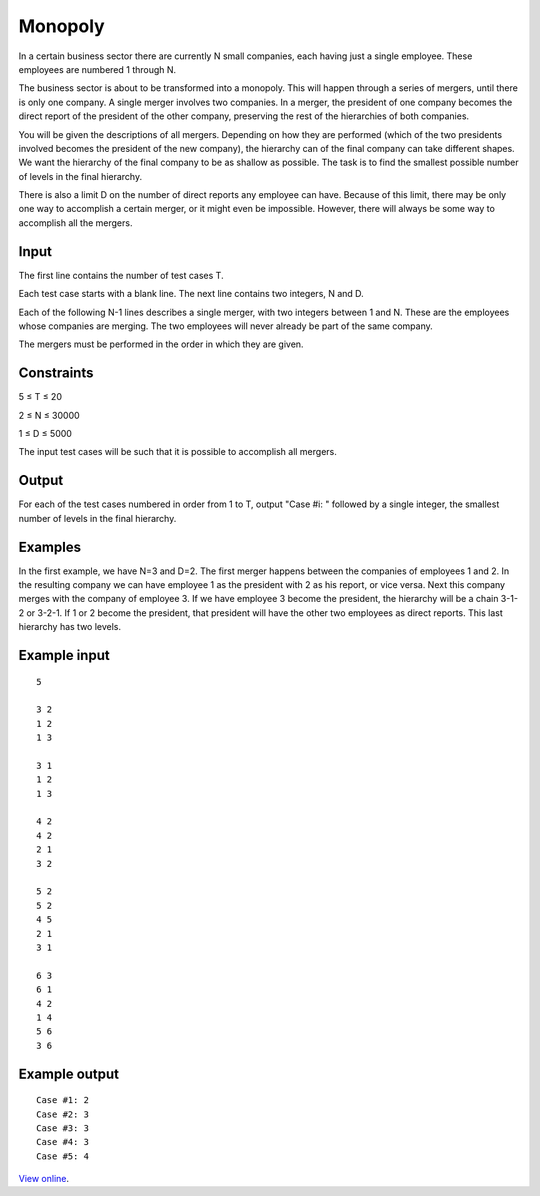 Monopoly
========

In a certain business sector there are currently N small companies, each having
just a single employee. These employees are numbered 1 through N.

The business sector is about to be transformed into a monopoly. This will
happen through a series of mergers, until there is only one company. A single
merger involves two companies. In a merger, the president of one company
becomes the direct report of the president of the other company, preserving the
rest of the hierarchies of both companies.

You will be given the descriptions of all mergers. Depending on how they are
performed (which of the two presidents involved becomes the president of the
new company), the hierarchy can of the final company can take different
shapes. We want the hierarchy of the final company to be as shallow as
possible. The task is to find the smallest possible number of levels in the
final hierarchy.

There is also a limit D on the number of direct reports any employee can have.
Because of this limit, there may be only one way to accomplish a certain
merger, or it might even be impossible. However, there will always be some way
to accomplish all the mergers.

Input
-----

The first line contains the number of test cases T.

Each test case starts with a blank line. The next line contains two integers,
N and D.

Each of the following N-1 lines describes a single merger, with two integers
between 1 and N. These are the employees whose companies are merging. The two
employees will never already be part of the same company.

The mergers must be performed in the order in which they are given.

Constraints
-----------

5 ≤ T ≤ 20

2 ≤ N ≤ 30000

1 ≤ D ≤ 5000

The input test cases will be such that it is possible to accomplish all
mergers.

Output
------

For each of the test cases numbered in order from 1 to T, output "Case #i: "
followed by a single integer, the smallest number of levels in the final
hierarchy.

Examples
--------

In the first example, we have N=3 and D=2. The first merger happens between the
companies of employees 1 and 2. In the resulting company we can have employee 1
as the president with 2 as his report, or vice versa. Next this company merges
with the company of employee 3. If we have employee 3 become the president, the
hierarchy will be a chain 3-1-2 or 3-2-1. If 1 or 2 become the president, that
president will have the other two employees as direct reports. This last
hierarchy has two levels.

Example input
-------------

::

    5

    3 2
    1 2
    1 3

    3 1
    1 2
    1 3

    4 2
    4 2
    2 1
    3 2

    5 2
    5 2
    4 5
    2 1
    3 1

    6 3
    6 1
    4 2
    1 4
    5 6
    3 6

Example output
--------------

::

    Case #1: 2
    Case #2: 3
    Case #3: 3
    Case #4: 3
    Case #5: 4

`View online <https://www.facebook.com/hackercup/problems.php?pid=299871816717968&round=154897681286317>`_.

